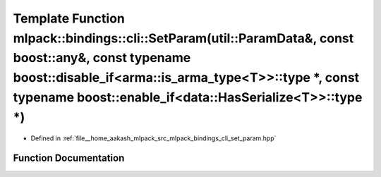 .. _exhale_function_namespacemlpack_1_1bindings_1_1cli_1a7da3c84bcaf74d20f6087eb84085ad2f:

Template Function mlpack::bindings::cli::SetParam(util::ParamData&, const boost::any&, const typename boost::disable_if<arma::is_arma_type<T>>::type \*, const typename boost::enable_if<data::HasSerialize<T>>::type \*)
=========================================================================================================================================================================================================================

- Defined in :ref:`file__home_aakash_mlpack_src_mlpack_bindings_cli_set_param.hpp`


Function Documentation
----------------------


.. doxygenfunction:: mlpack::bindings::cli::SetParam(util::ParamData&, const boost::any&, const typename boost::disable_if<arma::is_arma_type<T>>::type *, const typename boost::enable_if<data::HasSerialize<T>>::type *)

